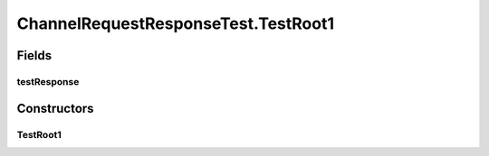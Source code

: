 .. java:import:: java.util.concurrent Semaphore

.. java:import:: org.junit Test

ChannelRequestResponseTest.TestRoot1
====================================

.. java:package:: se.sics.kompics
   :noindex:

.. java:type:: static class TestRoot1 extends ComponentDefinition
   :outertype: ChannelRequestResponseTest

Fields
------
testResponse
^^^^^^^^^^^^

.. java:field::  Handler<TestResponse> testResponse
   :outertype: ChannelRequestResponseTest.TestRoot1

Constructors
------------
TestRoot1
^^^^^^^^^

.. java:constructor:: public TestRoot1()
   :outertype: ChannelRequestResponseTest.TestRoot1

